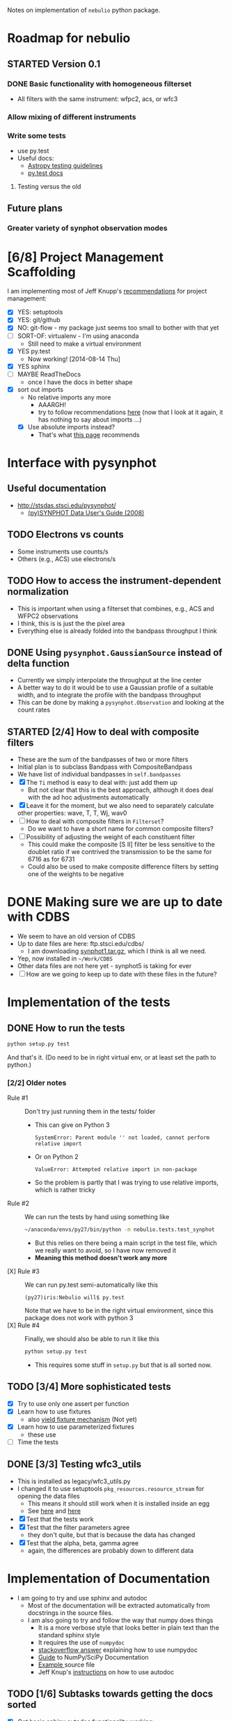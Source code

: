 #+SEQ_TODO: TODO(t) STARTED(s) WAITING(w@) | DONE(d) CANCELED(c@)
#+OPTIONS: ^:{}   
Notes on implementation of =nebulio= python package.


* Roadmap for nebulio

** STARTED Version 0.1

*** DONE Basic functionality with homogeneous filterset
CLOSED: [2014-08-06 Wed 13:35]
+ All filters with the same instrument: wfpc2, acs, or wfc3

*** Allow mixing of different instruments

*** Write some tests
:LOGBOOK:
CLOCK: [2014-08-13 Wed 12:19]--[2014-08-13 Wed 13:04] =>  0:45
:END:
+ use py.test
+ Useful docs:
  + [[http://astropy.readthedocs.org/en/latest/development/testguide.html][Astropy testing guidelines]]
  + [[http://pytest.org/latest/getting-started.html][py.test docs]]
**** Testing versus the old 

** Future plans
*** Greater variety of synphot observation modes
* [6/8] Project Management Scaffolding
:LOGBOOK:
CLOCK: [2014-08-13 Wed 13:04]--[2014-08-13 Wed 17:57] =>  4:53
:END:
I am implementing most of Jeff Knupp's [[http://www.jeffknupp.com/blog/2013/08/16/open-sourcing-a-python-project-the-right-way/][recommendations]] for project
  management:
- [X] YES: setuptools
- [X] YES: git/github
- [X] NO: git-flow - my package just seems too small to bother with that yet
- [ ] SORT-OF: virtualenv - I'm using anaconda
  - Still need to make a virtual environment
- [X] YES py.test
  - Now working! [2014-08-14 Thu]
- [X] YES sphinx
- [ ] MAYBE ReadTheDocs
  - once I have the docs in better shape
- [X] sort out imports
  - No relative imports any more 
    - AAARGH!
    - try to follow recommendations [[http://guide.python-distribute.org/creation.html][here]] (now that I look at it again, it has nothing to say about imports ...)
  - [X] Use absolute imports instead?
    - That's what [[http://blog.habnab.it/blog/2013/07/21/python-packages-and-you/][this page]] recommends


* Interface with pysynphot

** Useful documentation
+ http://stsdas.stsci.edu/pysynphot/
  + [[http://www.stsci.edu/hst/HST_overview/documents/synphot/hst_synphot_cover.html][(py)SYNPHOT Data User's Guide (2008)]]


** TODO Electrons vs counts
+ Some instruments use counts/s
+ Others (e.g., ACS) use electrons/s
  
** TODO How to access the instrument-dependent normalization
:LOGBOOK:
CLOCK: [2014-08-13 Wed 10:30]--[2014-08-13 Wed 10:50] =>  0:20
:END:
+ This is important when using a filterset that combines, e.g., ACS
  and WFPC2 observations
+ I think, this is is just the the pixel area
+ Everything else is already folded into the bandpass throughput I think

** DONE Using =pysynphot.GaussianSource= instead of delta function
CLOSED: [2014-11-05 Wed 09:06]
+ Currently we simply interpolate the throughput at the line center
+ A better way to do it would be to use a Gaussian profile of a suitable width, and to integrate the profile with the bandpass throughput
+ This can be done by making a =pysynphot.Observation= and looking at the count rates
** STARTED [2/4] How to deal with composite filters
:LOGBOOK:  
CLOCK: [2014-11-11 Tue 09:30]--[2014-11-11 Tue 12:00] =>  2:30
CLOCK: [2014-11-10 Mon 10:30]--[2014-11-10 Mon 12:44] =>  2:14
CLOCK: [2014-11-05 Wed 17:32]--[2014-11-05 Wed 18:25] =>  0:53
:END:      
+ These are the sum of the bandpasses of two or more filters
+ Initial plan is to subclass Bandpass with CompositeBandpass
+ We have list of individual bandpasses in =self.bandpasses=
+ [X] The =Ti= method is easy to deal with: just add them up
  + But not clear that this is the best approach, although it does deal with the ad hoc adjustments automatically
+ [X] Leave it for the moment, but we also need to separately calculate other properties: wave, T, T, Wj, wav0
+ [ ] How to deal with composite filters in =Filterset=?
  + Do we want to have a short name for common composite filters?
+ [-] Possibility of adjusting the weight of each constituent filter
  + This could make the composite [S II] filter be less sensitive to the doublet ratio if we contrived the transmission to be the same for 6716 as for 6731
  + Could also be used to make composite difference filters by setting one of the weights to be negative

* DONE Making sure we are up to date with CDBS
CLOSED: [2014-08-15 Fri 14:47]
:LOGBOOK:
CLOCK: [2014-08-15 Fri 13:37]--[2014-08-15 Fri 14:47] =>  1:10
:END:
+ We seem to have an old version of CDBS
+ Up to date files are here: ftp.stsci.edu/cdbs/
  + I am downloading [[http://www.stsci.edu/ftp/cdbs/tarfiles/synphot1.tar.gz][synphot1.tar.gz]], which I think is all we need.
+ Yep, now installed in =~/Work/CDBS=
+ Other data files are not here yet - synphot5 is taking for ever
+ [ ] How are we going to keep up to date with these files in the future?

* Implementation of the tests
** DONE How to run the tests
CLOSED: [2014-08-14 Thu 22:52]
:LOGBOOK:
CLOCK: [2014-08-14 Thu 17:57]--[2014-08-14 Thu 22:52] =>  4:55
:END:
#+BEGIN_SRC sh
python setup.py test
#+END_SRC
And that's it. (Do need to be in right virtual env, or at least set the path to python.)
*** [2/2] Older notes 
+ Rule #1 :: Don't try just running them in the tests/ folder
  + This can give on Python 3
    #+BEGIN_EXAMPLE
    SystemError: Parent module '' not loaded, cannot perform relative import
    #+END_EXAMPLE
  + Or on Python 2
    #+BEGIN_EXAMPLE
    ValueError: Attempted relative import in non-package
    #+END_EXAMPLE
  + So the problem is partly that I was trying to use relative imports, which is rather tricky
+ Rule #2 :: We can run the tests by hand using something like
  #+BEGIN_SRC sh
  ~/anaconda/envs/py27/bin/python -m nebulio.tests.test_synphot
  #+END_SRC
  + But this relies on there being a main script in the test file, which we really want to avoid, so I have now removed it
  + *Meaning this method doesn't work any more* 
+ [X] Rule #3 :: We can run py.test semi-automatically like this
  #+BEGIN_EXAMPLE
  (py27)iris:Nebulio will$ py.test
  #+END_EXAMPLE
  Note that we have to be in the right virtual environment, since this package does not work with python 3
+ [X] Rule #4 :: Finally, we should also be able to run it like this
  #+BEGIN_SRC sh
  python setup.py test
  #+END_SRC
  + This requires some stuff in =setup.py= but that is all sorted now.
** TODO [3/4] More sophisticated tests
+ [X] Try to use only one assert per function
+ [X] Learn how to use fixtures
  + also [[http://pytest.org/latest/yieldfixture.html#yieldfixture][yield fixture mechanism]] (Not yet)
+ [X] Learn how to use parameterized fixtures
  + these use 
+ [ ] Time the tests

** DONE [3/3] Testing wfc3_utils
CLOSED: [2014-11-05 Wed 09:04]
:LOGBOOK:
- State "WAITING"    from ""           [2014-08-15 Fri 13:38] \\
  Need to update the CDBS database first
:END:
+ This is installed as legacy/wfc3_utils.py
+ I changed it to use setuptools =pkg_resources.resource_stream= for
  opening the data files
  + This means it should still work when it is installed inside an egg
  + See [[https://pythonhosted.org/setuptools/pkg_resources.html][here]] and [[http://peak.telecommunity.com/DevCenter/PythonEggs#accessing-package-resources][here]]
+ [X] Test that the tests work
+ [X] Test that the filter parameters agree
  + they don't quite, but that is because the data has changed
+ [X] Test that the alpha, beta, gamma agree
  + again, the differences are probably down to different data


* Implementation of Documentation
:LOGBOOK:
- Note taken on [2014-08-04 Mon 13:06] \\
  This is all new to me and is causing some pain
CLOCK: [2014-08-04 Mon 11:14]--[2014-08-04 Mon 13:06] =>  1:52
:END:
+ I am going to try and use sphinx and autodoc
  + Most of the documentation will be extracted automatically from docstrings in the source files.
  + I am also going to try and follow the way that numpy does things
    + It is a more verbose style that looks better in plain text than the standard sphinx style
    + It requires the use of =numpydoc=
    + [[http://stackoverflow.com/questions/17397483/how-does-numpy-process-docstrings-into-sphinx-documentation-for-parameters][stackoverflow answer]] explaining how to use numpydoc
    + [[https://github.com/numpy/numpy/blob/master/doc/HOWTO_DOCUMENT.rst.txt][Guide]] to NumPy/SciPy Documentation
    + [[https://github.com/numpy/numpy/blob/master/doc/example.py][Example ]]source file
    + Jeff Knup's [[http://www.jeffknupp.com/blog/2013/08/16/open-sourcing-a-python-project-the-right-way/][instructions]] on how to use autodoc
** TODO [1/6] Subtasks towards getting the docs sorted
:LOGBOOK:
CLOCK: [2014-08-04 Mon 13:43]--[2014-08-04 Mon 14:43] =>  1:00
CLOCK: [2014-08-04 Mon 13:06]--[2014-08-04 Mon 13:43] =>  0:37
:END:
+ [X] Get basic sphinx autodoc functionality working
+ [-] Convert all module/class/function doc strings to numpydoc format
+ [ ] Add any necessary documentation outside of source code
+ [ ] Import the astropy doc config
  + This gives a whole load of new RST directives that look useful
  + This didn't work on a first attempt - missing icons
  + But I don't really want to use their icons
    + [ ] I should make my own
  + Also, astropy 0.4 have these inside astropy package, but the dev
  version has moved them to astropy_helpers package
+ [ ] Choose a nice style
  + [ ] Switch to the astropy style?
+ [ ] Export to readthedocs?
** Log of steps for autogenerating the docs
Installing prerequisites
#+BEGIN_SRC sh
source activate py27
conda install numpydoc
#+END_SRC

#+RESULTS:

Install package in dev mode
#+BEGIN_SRC sh :results verbatim
python setup.py develop
#+END_SRC

#+RESULTS:
#+begin_example
running develop
running egg_info
writing requirements to nebulio.egg-info/requires.txt
writing nebulio.egg-info/PKG-INFO
writing top-level names to nebulio.egg-info/top_level.txt
writing dependency_links to nebulio.egg-info/dependency_links.txt
reading manifest file 'nebulio.egg-info/SOURCES.txt'
writing manifest file 'nebulio.egg-info/SOURCES.txt'
running build_ext
Creating /Users/will/anaconda/envs/py27/lib/python2.7/site-packages/nebulio.egg-link (link to .)
nebulio 0.1a1 is already the active version in easy-install.pth

Installed /Users/will/Dropbox/Nebulio
Processing dependencies for nebulio==0.1a1
Searching for pysynphot==0.9.5
Best match: pysynphot 0.9.5
Adding pysynphot 0.9.5 to easy-install.pth file

Using /Users/will/anaconda/envs/py27/lib/python2.7/site-packages
Searching for matplotlib==1.3.1
Best match: matplotlib 1.3.1
Adding matplotlib 1.3.1 to easy-install.pth file

Using /Users/will/anaconda/envs/py27/lib/python2.7/site-packages
Searching for numpy==1.7.1
Best match: numpy 1.7.1
Adding numpy 1.7.1 to easy-install.pth file

Using /Users/will/anaconda/envs/py27/lib/python2.7/site-packages
Searching for pyfits==3.2
Best match: pyfits 3.2
Adding pyfits 3.2 to easy-install.pth file
Installing fitsdiff script to /Users/will/anaconda/envs/py27/bin
Installing fitscheck script to /Users/will/anaconda/envs/py27/bin

Using /Users/will/anaconda/envs/py27/lib/python2.7/site-packages
Finished processing dependencies for nebulio==0.1a1
#+end_example

Running autodoc
#+BEGIN_SRC sh
sphinx-apidoc -F -o docs nebulio
#+END_SRC

Edit =docs/conf.py= to include
#+BEGIN_SRC python
extensions = ['sphinx.ext.autodoc', 'sphinx.ext.viewcode', 'numpydoc']
#+END_SRC

And add the following to automagically set the =release= and =version= vars.  This is copied from Jeff Knupp's sandman package. 

#+BEGIN_SRC python
import pkg_resources
try:
    release = pkg_resources.get_distribution('nebulio').version
except pkg_resources.DistributionNotFound:
    print ('To build the documentation, the distribution information of nebulio') 
    print ('must be available.  Either install the package into your'         ) 
    print ('development environment or run "setup.py develop" to setup the'     ) 
    print ('metadata.  A virtualenv is recommended!'                            ) 
    sys.exit(1)
del pkg_resources

version = '.'.join(release.split('.')[:2])
#+END_SRC

Change the html theme
#+BEGIN_SRC python
# The theme to use for HTML and HTML Help pages.  See the documentation for
# a list of builtin themes.
html_theme = 'nature'
#+END_SRC

Compile and view the HTML documentation
#+BEGIN_SRC sh
(cd docs; make html)
open docs/_build/html/index.html
#+END_SRC

#+RESULTS:

Compile and view the PDF documentation
#+BEGIN_SRC sh :results silent
(cd docs; make latexpdf)
open docs/_build/latex/nebulio.pdf
#+END_SRC

